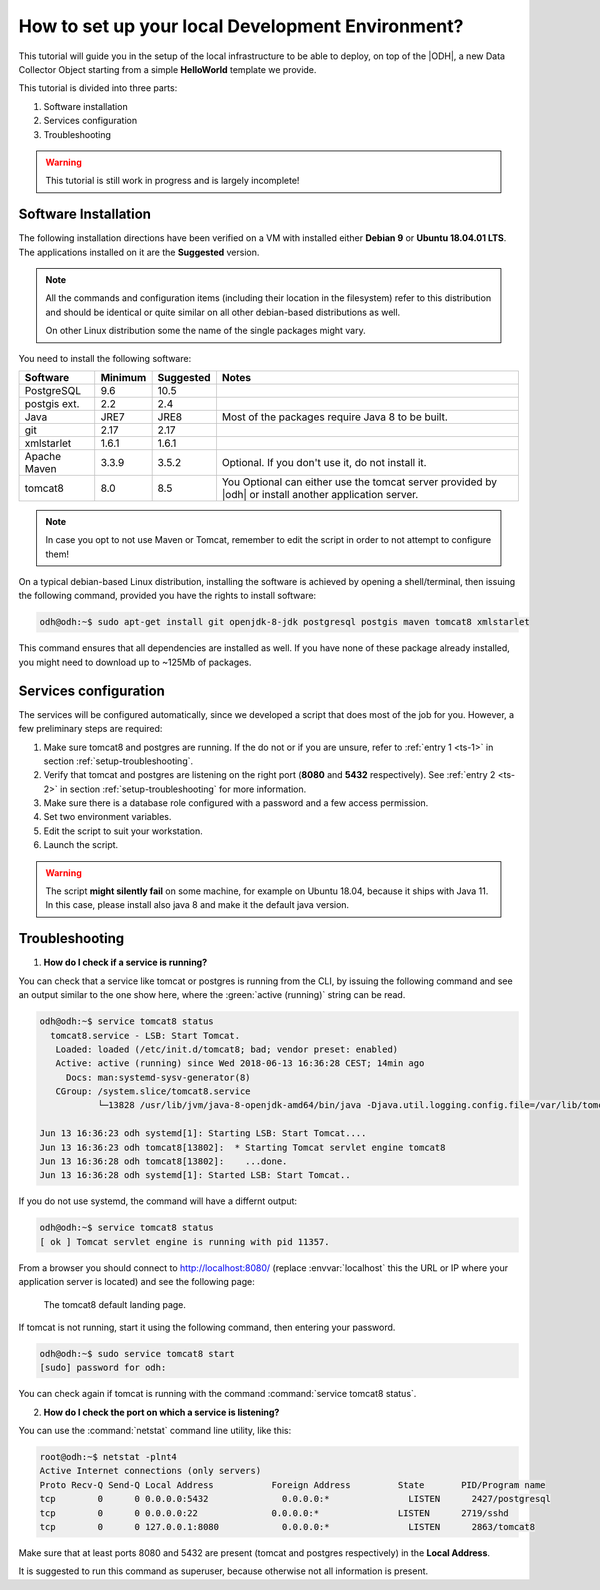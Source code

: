 
.. geobank #10

.. _development:

How to set up your local Development Environment?
=================================================

This tutorial will guide you in the setup of the local infrastructure
to be able to deploy, on top of the |ODH|, a new Data Collector Object
starting from a simple :strong:`HelloWorld` template we provide.

This tutorial is divided into three parts:

#. Software installation
#. Services configuration
#. Troubleshooting

.. warning:: This tutorial is still work in progress and is largely incomplete!

	     
Software Installation
---------------------

The following installation directions have been verified on a VM with
installed either :strong:`Debian 9` or :strong:`Ubuntu 18.04.01 LTS`.
The applications installed on it are the :strong:`Suggested` version.

.. note:: All the commands and configuration items (including their
   location in the filesystem) refer to this distribution and should be
   identical or quite similar on all other debian-based distributions
   as well.

   On other Linux distribution some the name of the single packages
   might vary.

You need to install the following software:

============ ========= =========== =======================================
 Software     Minimum   Suggested   Notes
============ ========= =========== =======================================
PostgreSQL     9.6       10.5
postgis ext.   2.2        2.4
Java           JRE7      JRE8       Most of the packages require
                                    Java 8 to be built.
git            2.17      2.17
xmlstarlet     1.6.1     1.6.1    
Apache Maven   3.3.9     3.5.2      Optional. If you don't use it, do
                                    not install it.

tomcat8        8.0       8.5        You Optional can either use the
                                    tomcat server provided by |odh| or
				    install another application server.
============ ========= =========== =======================================

.. note:: In case you opt to not use Maven or Tomcat, remember to
   edit the script in order to not attempt to configure them!

On a typical debian-based Linux distribution, installing the software
is achieved by opening a shell/terminal, then issuing the following
command, provided you have the rights to install software:

.. code-block:: bash
	  
   odh@odh:~$ sudo apt-get install git openjdk-8-jdk postgresql postgis maven tomcat8 xmlstarlet 

This command ensures that all dependencies are installed as well. If
you have none of these package already installed, you might need to
download up to ~125Mb of packages.

Services configuration
----------------------

The services will be configured automatically, since we developed a
script that does most of the job for you. However, a few preliminary
steps are required:

#. Make sure tomcat8 and postgres are running. If the do not or if you
   are unsure, refer to :ref:`entry 1 <ts-1>` in section
   :ref:`setup-troubleshooting`.
#. Verify that tomcat and postgres are listening on the right port
   (:strong:`8080` and :strong:`5432` respectively). See :ref:`entry 2
   <ts-2>` in section :ref:`setup-troubleshooting` for more information.
#. Make sure there is a database role configured with a password and a
   few access permission.
#. Set two environment variables.
#. Edit the script to suit your workstation.
#. Launch the script.

.. warning:: The script :strong:`might silently fail` on some
   machine, for example on Ubuntu 18.04, because it ships with
   Java 11. In this case, please install also java 8 and make it the
   default java version.
   
  
.. _setup-troubleshooting:

Troubleshooting
---------------

.. _ts-1:

1. :strong:`How do I check if a service is running?`
   
You can check that a service like tomcat or postgres is running from
the CLI, by issuing the following command and see an output similar to
the one show here, where the :green:`active (running)` string can be
read.

.. code-block:: bash

   odh@odh:~$ service tomcat8 status
     tomcat8.service - LSB: Start Tomcat.
      Loaded: loaded (/etc/init.d/tomcat8; bad; vendor preset: enabled)
      Active: active (running) since Wed 2018-06-13 16:36:28 CEST; 14min ago
        Docs: man:systemd-sysv-generator(8)
      CGroup: /system.slice/tomcat8.service
              └─13828 /usr/lib/jvm/java-8-openjdk-amd64/bin/java -Djava.util.logging.config.file=/var/lib/tomcat8/conf/lo

   Jun 13 16:36:23 odh systemd[1]: Starting LSB: Start Tomcat....
   Jun 13 16:36:23 odh tomcat8[13802]:  * Starting Tomcat servlet engine tomcat8
   Jun 13 16:36:28 odh tomcat8[13802]:    ...done.
   Jun 13 16:36:28 odh systemd[1]: Started LSB: Start Tomcat..

If you do not use systemd, the command will have a differnt output:

.. code-block:: bash

   odh@odh:~$ service tomcat8 status
   [ ok ] Tomcat servlet engine is running with pid 11357.

From a browser you should connect to http://localhost:8080/ (replace
:envvar:`localhost` this the URL or IP where your application server
is located) and see the following page:

.. figure:: /images/tomcatOK.png
   :width: 80%

   The tomcat8 default landing page.

If tomcat is not running, start it using the following command, then
entering your password.

.. code-block:: bash
   
   odh@odh:~$ sudo service tomcat8 start
   [sudo] password for odh: 

You can check again if tomcat is running with the command
:command:`service tomcat8 status`.

.. _ts-2:

2. :strong:`How do I check the port on which a service is listening?`

You can use the :command:`netstat` command line utility, like this:
   
.. code-block:: bash
   
  root@odh:~$ netstat -plnt4
  Active Internet connections (only servers)
  Proto Recv-Q Send-Q Local Address           Foreign Address         State       PID/Program name    
  tcp        0      0 0.0.0.0:5432              0.0.0.0:*               LISTEN      2427/postgresql        
  tcp        0      0 0.0.0.0:22              0.0.0.0:*               LISTEN      2719/sshd           
  tcp        0      0 127.0.0.1:8080            0.0.0.0:*               LISTEN      2863/tomcat8
  
Make sure that at least ports 8080 and 5432 are present (tomcat and
postgres respectively) in the :strong:`Local Address`.

It is suggested to run this command as superuser, because otherwise
not all information is present.
